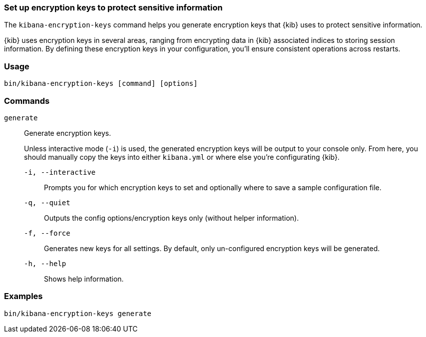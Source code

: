[[kibana-encryption-keys]]
=== Set up encryption keys to protect sensitive information

The `kibana-encryption-keys` command helps you generate encryption keys that {kib} uses
to protect sensitive information.

{kib} uses encryption keys in several areas, ranging from encrypting data
in {kib} associated indices to storing session information. By defining these
encryption keys in your configuration, you'll ensure consistent operations
across restarts.

[discrete]
=== Usage

[source,shell]
--------------------------------------------------
bin/kibana-encryption-keys [command] [options]
--------------------------------------------------

[discrete]
[[encryption-key-parameters]]
=== Commands

`generate`:: Generate encryption keys.
+
Unless interactive mode (`-i`) is used, the generated encryption keys will be output to your console only.
From here, you should manually copy the keys into either `kibana.yml` or where else you're configurating {kib}.
+
`-i, --interactive`::: Prompts you for which encryption keys to set and optionally where to save a sample configuration file.
`-q, --quiet`::: Outputs the config options/encryption keys only (without helper information).
`-f, --force`::: Generates new keys for all settings. By default, only un-configured encryption keys will be generated.
`-h, --help`::: Shows help information.

[discrete]
=== Examples

[source,shell]
--------------------------------------------------
bin/kibana-encryption-keys generate
--------------------------------------------------
